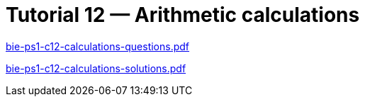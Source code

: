 = Tutorial 12 — Arithmetic calculations 
:imagesdir: ../../media/tutorials/12


link:{imagesdir}/bie-ps1-c12-calculations-questions.pdf[bie-ps1-c12-calculations-questions.pdf]


link:{imagesdir}/bie-ps1-c12-calculations-solutions.pdf[bie-ps1-c12-calculations-solutions.pdf]
